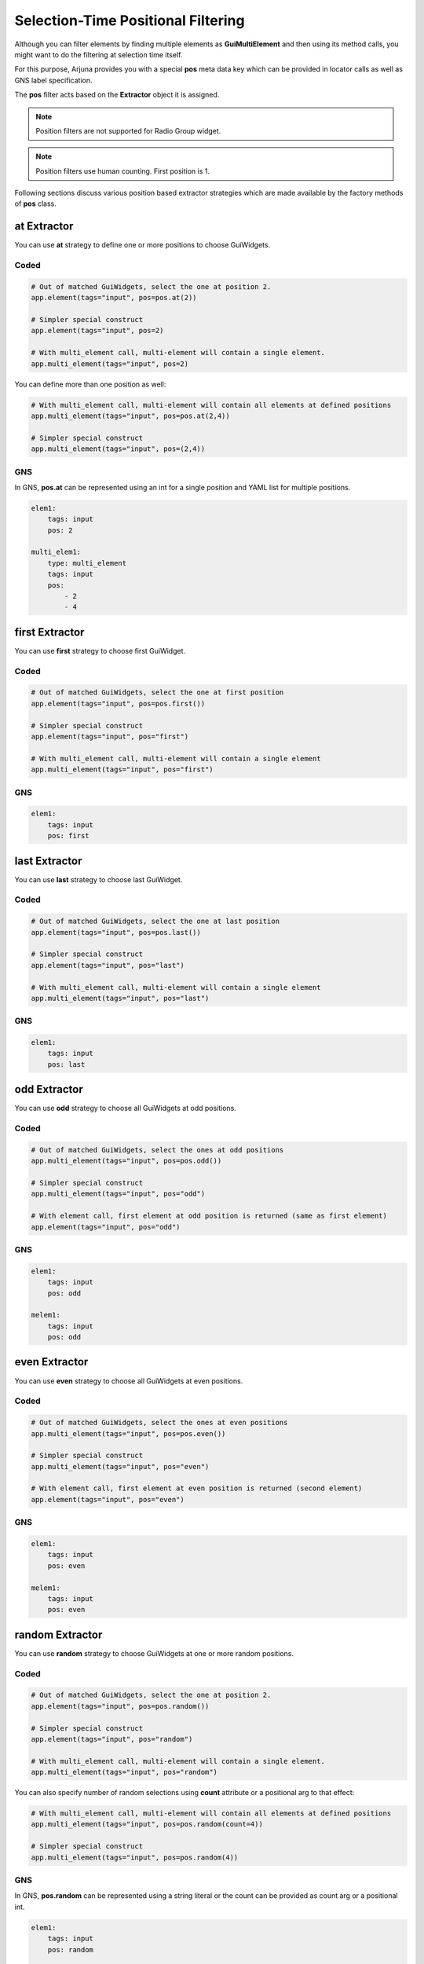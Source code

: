 .. _pos_filtering:

**Selection-Time Positional Filtering**
=======================================

Although you can filter elements by finding multiple elements as **GuiMultiElement** and then using its method calls, you might want to do the filtering at selection time itself.

For this purpose, Arjuna provides you with a special **pos** meta data key which can be provided in locator calls as well as GNS label specification.

The **pos** filter acts based on the **Extractor** object it is assigned.

.. note::
    Position filters are not supported for Radio Group widget.

.. note::
    Position filters use human counting. First position is 1.

Following sections discuss various position based extractor strategies which are made available by the factory methods of **pos** class.

**at** Extractor
----------------

You can use **at** strategy to define one or more positions to choose GuiWidgets.

**Coded**
"""""""""

.. code-block:: python

    # Out of matched GuiWidgets, select the one at position 2.
    app.element(tags="input", pos=pos.at(2))

    # Simpler special construct
    app.element(tags="input", pos=2)

    # With multi_element call, multi-element will contain a single element.
    app.multi_element(tags="input", pos=2)

You can define more than one position as well:

.. code-block:: python

    # With multi_element call, multi-element will contain all elements at defined positions
    app.multi_element(tags="input", pos=pos.at(2,4))

    # Simpler special construct
    app.multi_element(tags="input", pos=(2,4))

**GNS**
"""""""

In GNS, **pos.at** can be represented using an int for a single position and YAML list for multiple positions.

.. code-block:: yaml

    elem1:
        tags: input
        pos: 2

    multi_elem1:
        type: multi_element
        tags: input
        pos:
            - 2
            - 4 

**first** Extractor
-------------------

You can use **first** strategy to choose first GuiWidget.

**Coded**
"""""""""

.. code-block:: python

    # Out of matched GuiWidgets, select the one at first position
    app.element(tags="input", pos=pos.first())

    # Simpler special construct
    app.element(tags="input", pos="first")

    # With multi_element call, multi-element will contain a single element
    app.multi_element(tags="input", pos="first")

**GNS**
"""""""

.. code-block:: yaml

    elem1:
        tags: input
        pos: first

**last** Extractor
------------------

You can use **last** strategy to choose last GuiWidget.

**Coded**
"""""""""

.. code-block:: python

    # Out of matched GuiWidgets, select the one at last position
    app.element(tags="input", pos=pos.last())

    # Simpler special construct
    app.element(tags="input", pos="last")

    # With multi_element call, multi-element will contain a single element
    app.multi_element(tags="input", pos="last")

**GNS**
"""""""

.. code-block:: yaml

    elem1:
        tags: input
        pos: last

**odd** Extractor
-----------------

You can use **odd** strategy to choose all GuiWidgets at odd positions.

**Coded**
"""""""""

.. code-block:: python

    # Out of matched GuiWidgets, select the ones at odd positions
    app.multi_element(tags="input", pos=pos.odd())

    # Simpler special construct
    app.multi_element(tags="input", pos="odd")

    # With element call, first element at odd position is returned (same as first element)
    app.element(tags="input", pos="odd")


**GNS**
"""""""

.. code-block:: yaml

    elem1:
        tags: input
        pos: odd

    melem1:
        tags: input
        pos: odd

**even** Extractor
------------------

You can use **even** strategy to choose all GuiWidgets at even positions.

**Coded**
"""""""""

.. code-block:: python

    # Out of matched GuiWidgets, select the ones at even positions
    app.multi_element(tags="input", pos=pos.even())

    # Simpler special construct
    app.multi_element(tags="input", pos="even")

    # With element call, first element at even position is returned (second element)
    app.element(tags="input", pos="even")


**GNS**
"""""""

.. code-block:: yaml

    elem1:
        tags: input
        pos: even

    melem1:
        tags: input
        pos: even

**random** Extractor
--------------------

You can use **random** strategy to choose GuiWidgets at one or more random positions.

**Coded**
"""""""""

.. code-block:: python

    # Out of matched GuiWidgets, select the one at position 2.
    app.element(tags="input", pos=pos.random())

    # Simpler special construct
    app.element(tags="input", pos="random")

    # With multi_element call, multi-element will contain a single element.
    app.multi_element(tags="input", pos="random")

You can also specify number of random selections using **count** attribute or a positional arg to that effect:

.. code-block:: python

    # With multi_element call, multi-element will contain all elements at defined positions
    app.multi_element(tags="input", pos=pos.random(count=4))

    # Simpler special construct
    app.multi_element(tags="input", pos=pos.random(4))

**GNS**
"""""""

In GNS, **pos.random** can be represented using a string literal or the count can be provided as count arg or a positional int.

.. code-block:: yaml

    elem1:
        tags: input
        pos: random

    multi_elem1:
        type: multi_element
        tags: input
        pos:
            random: 3

**slice** Extractor
-------------------

This extractor is inspired by Python's built-in slice implementation, but uses positions instead of indices.

You can provide a start position, a stop position and define step which tells the logic how much to move from one position to another when creating the slice.

It is an advanced extractor which behaves differently depending on the argument combinations.

**Coded**
"""""""""

.. code-block:: python

    # Out of matched GuiWidgets, select the ones as per slice: First 5.
    app.multi_element(tags="input", pos=pos.slice(5))
    app.multi_element(tags="input", pos=pos.slice(stop=5))

    # Out of matched GuiWidgets, select the ones as per slice: From 3 to 5.
    app.multi_element(tags="input", pos=pos.slice(3,5))
    app.multi_element(tags="input", pos=pos.slice(start=3, stop=5))

    # Out of matched GuiWidgets, select the ones as per slice: From 3 to 10 with step of 2 i.e 3,5,7,9.
    app.multi_element(tags="input", pos=pos.slice(3,10,2))
    app.multi_element(tags="input", pos=pos.slice(start=3, stop=10, step=2))

    # With element call, first object in the slice match is returned. Here object at 3rd position is got.
    app.element(tags="input", pos=pos.slice(start=3, stop=10, step=2))


**GNS**
"""""""

In GNS, **pos.slice** can be represented using a YAML mapping.

.. code-block:: yaml

    multi_elem1:
        type: multi_element
        tags: input
        pos:
            slice:
                stop: 5

    multi_elem2:
        type: multi_element
        tags: input
        pos:
            slice:
                start: 3
                stop: 5

    multi_elem3:
        type: multi_element
        tags: input
        pos:
            slice:
                start: 3
                stop: 10
                step: 2

